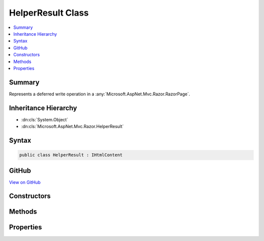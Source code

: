 

HelperResult Class
==================



.. contents:: 
   :local:



Summary
-------

Represents a deferred write operation in a :any:`Microsoft.AspNet.Mvc.Razor.RazorPage`\.





Inheritance Hierarchy
---------------------


* :dn:cls:`System.Object`
* :dn:cls:`Microsoft.AspNet.Mvc.Razor.HelperResult`








Syntax
------

.. code-block:: csharp

   public class HelperResult : IHtmlContent





GitHub
------

`View on GitHub <https://github.com/aspnet/apidocs/blob/master/aspnet/mvc/src/Microsoft.AspNet.Mvc.Razor/HelperResult.cs>`_





.. dn:class:: Microsoft.AspNet.Mvc.Razor.HelperResult

Constructors
------------

.. dn:class:: Microsoft.AspNet.Mvc.Razor.HelperResult
    :noindex:
    :hidden:

    
    .. dn:constructor:: Microsoft.AspNet.Mvc.Razor.HelperResult.HelperResult(System.Func<System.IO.TextWriter, System.Threading.Tasks.Task>)
    
        
    
        Creates a new instance of :any:`Microsoft.AspNet.Mvc.Razor.HelperResult`\.
    
        
        
        
        :param asyncAction: The asynchronous delegate to invoke when
            is called.
        
        :type asyncAction: System.Func{System.IO.TextWriter,System.Threading.Tasks.Task}
    
        
        .. code-block:: csharp
    
           public HelperResult(Func<TextWriter, Task> asyncAction)
    

Methods
-------

.. dn:class:: Microsoft.AspNet.Mvc.Razor.HelperResult
    :noindex:
    :hidden:

    
    .. dn:method:: Microsoft.AspNet.Mvc.Razor.HelperResult.WriteTo(System.IO.TextWriter, Microsoft.Extensions.WebEncoders.IHtmlEncoder)
    
        
    
        Method invoked to produce content from the :any:`Microsoft.AspNet.Mvc.Razor.HelperResult`\.
    
        
        
        
        :param writer: The  instance to write to.
        
        :type writer: System.IO.TextWriter
        
        
        :param encoder: The  to encode the content.
        
        :type encoder: Microsoft.Extensions.WebEncoders.IHtmlEncoder
    
        
        .. code-block:: csharp
    
           public virtual void WriteTo(TextWriter writer, IHtmlEncoder encoder)
    

Properties
----------

.. dn:class:: Microsoft.AspNet.Mvc.Razor.HelperResult
    :noindex:
    :hidden:

    
    .. dn:property:: Microsoft.AspNet.Mvc.Razor.HelperResult.WriteAction
    
        
    
        Gets the asynchronous delegate to invoke when :dn:meth:`Microsoft.AspNet.Mvc.Razor.HelperResult.WriteTo(System.IO.TextWriter,Microsoft.Extensions.WebEncoders.IHtmlEncoder)` is called.
    
        
        :rtype: System.Func{System.IO.TextWriter,System.Threading.Tasks.Task}
    
        
        .. code-block:: csharp
    
           public Func<TextWriter, Task> WriteAction { get; }
    

